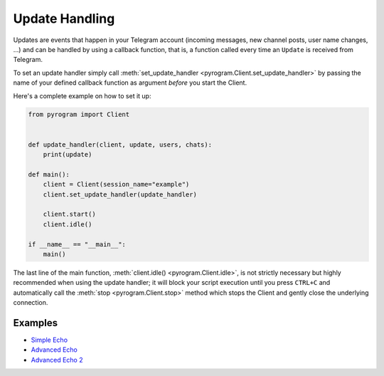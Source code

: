 Update Handling
===============

Updates are events that happen in your Telegram account (incoming messages, new channel posts, user name changes, ...)
and can be handled by using a callback function, that is, a function called every time an ``Update`` is received from
Telegram.

To set an update handler simply call :meth:`set_update_handler <pyrogram.Client.set_update_handler>`
by passing the name of your defined callback function as argument *before* you start the Client.

Here's a complete example on how to set it up:

.. code-block:: python

    from pyrogram import Client


    def update_handler(client, update, users, chats):
        print(update)

    def main():
        client = Client(session_name="example")
        client.set_update_handler(update_handler)

        client.start()
        client.idle()

    if __name__ == "__main__":
        main()

The last line of the main function, :meth:`client.idle() <pyrogram.Client.idle>`, is not strictly necessary but highly
recommended when using the update handler; it will block your script execution until you press ``CTRL+C`` and
automatically call the :meth:`stop <pyrogram.Client.stop>` method which stops the Client and gently close the underlying
connection.

Examples
--------

- `Simple Echo <https://github.com/pyrogram/pyrogram/blob/master/examples/simple_echo.py>`_
- `Advanced Echo <https://github.com/pyrogram/pyrogram/blob/master/examples/advanced_echo.py>`_
- `Advanced Echo 2 <https://github.com/pyrogram/pyrogram/blob/master/examples/advanced_echo2.py>`_
